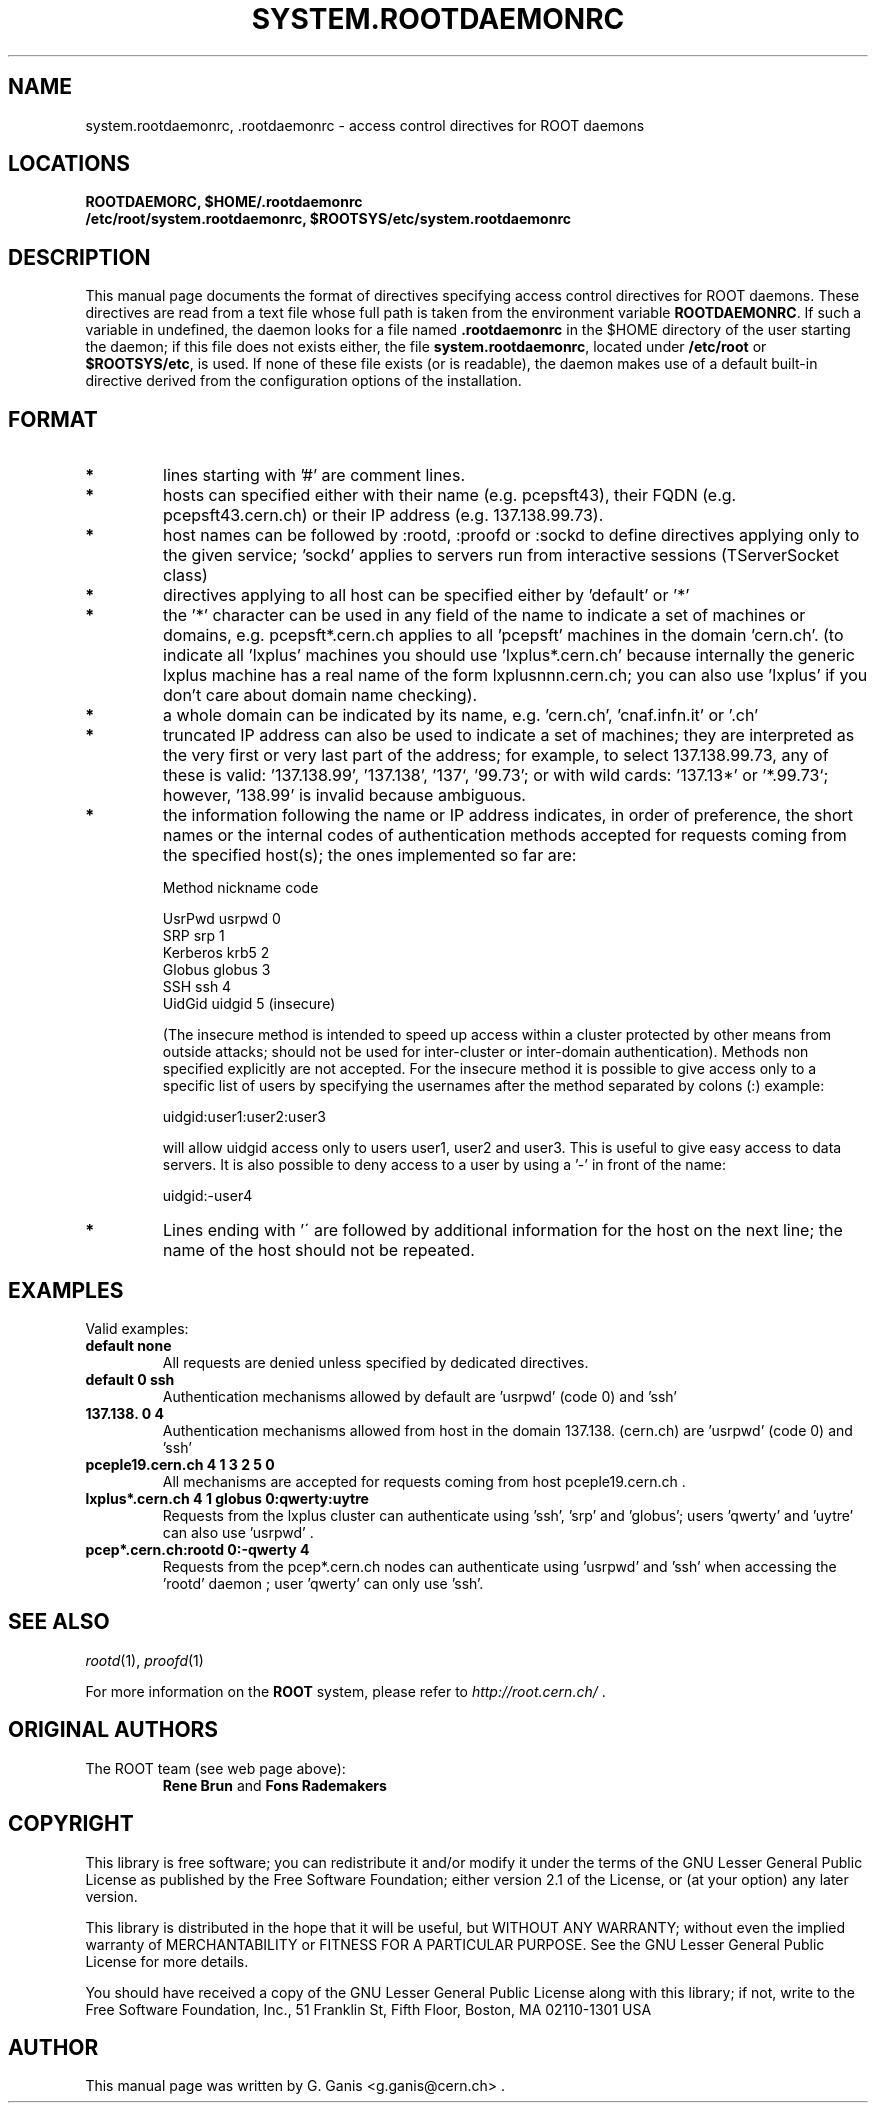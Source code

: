 .\" 
.\" $Id$
.\"
.TH SYSTEM.ROOTDAEMONRC 1 "Version 4" "ROOT" 
.\" NAME should be all caps, SECTION should be 1-8, maybe w/ subsection
.\" other parms are allowed: see man(7), man(1)
.SH NAME
system.rootdaemonrc, .rootdaemonrc \- access control directives for ROOT daemons 
.SH LOCATIONS
.nf
.B ROOTDAEMORC, $HOME/.rootdaemonrc
.B /etc/root/system.rootdaemonrc, $ROOTSYS/etc/system.rootdaemonrc
.fi
.SH "DESCRIPTION"
This manual page documents the format of directives specifying access control 
directives for ROOT daemons. These directives are read from a text file whose
full path is taken from the environment variable \fBROOTDAEMONRC\fR.
If such a variable in undefined, the daemon looks for a file named 
\fB.rootdaemonrc\fR in the $HOME directory of the user starting the daemon;
if this file does not exists either, the file 
\fBsystem.rootdaemonrc\fR, located under \fB/etc/root\fR or \fB$ROOTSYS/etc\fR, is used. 
If none of these file exists (or is readable), the daemon makes use of a default 
built-in directive derived from the configuration options of the installation.

.SH "FORMAT"
.TP 
.B * 
lines starting with '#' are comment lines.
.TP 
.B * 
hosts can specified either with their name (e.g. pcepsft43), their FQDN (e.g. pcepsft43.cern.ch) or their IP address (e.g. 137.138.99.73).
.TP 
.B * 
host names can be followed by :rootd, :proofd or :sockd to define directives applying only to the given service; 'sockd' applies to servers run from interactive sessions (TServerSocket class)
.TP 
.B * 
directives applying to all host can be specified either by 'default' or '*'
.TP 
.B * 
the '*' character can be used in any field of the name to indicate a set of machines or domains, e.g. pcepsft*.cern.ch applies to all 'pcepsft' machines in the domain 'cern.ch'. (to indicate all 'lxplus' machines you should use 'lxplus*.cern.ch' because internally the generic lxplus machine has a real name of the form lxplusnnn.cern.ch; you can also use 'lxplus' if you don't care about domain name checking).
.TP 
.B * 
a whole domain can be indicated by its name, e.g. 'cern.ch', 'cnaf.infn.it' or '.ch'
.TP 
.B * 
truncated IP address can also be used to indicate a set of machines; they are interpreted as the very first or very last part of the address; for example, to select 137.138.99.73, any of these is valid: '137.138.99', '137.138', '137`, '99.73'; or with wild cards: '137.13*' or '*.99.73`; however, '138.99' is invalid because ambiguous.
.TP 
.B * 
the information following the name or IP address indicates, in order of preference, the short names or the internal codes of authentication methods accepted for requests coming from the specified host(s); the ones implemented so far are:

   Method                           nickname    code

   UsrPwd                            usrpwd       0
   SRP                               srp          1
   Kerberos                          krb5         2
   Globus                            globus       3
   SSH                               ssh          4
   UidGid                            uidgid       5   (insecure)

(The insecure method is intended to speed up access within a cluster protected by other means from outside attacks; should not be used for inter-cluster or inter-domain authentication). Methods non specified explicitly are not accepted. For the insecure method it is possible to give access only to a specific list of users by specifying the usernames after the method separated by colons (:) example:

   uidgid:user1:user2:user3

will allow uidgid access only to users user1, user2 and user3. This is useful to give easy access to data servers. It is also possible to deny access to a user by using a '-' in front of the name:

   uidgid:-user4
.TP 
.B * 
Lines ending with '\' are followed by additional information for the host on the next line; the name of the host should not be repeated.

.SH "EXAMPLES"
Valid examples:

.TP 
.B default              none
All requests are denied unless specified by dedicated directives.

.TP 
.B default              0 ssh
Authentication mechanisms allowed by default are 'usrpwd' (code 0) and 'ssh'

.TP 
.B 137.138.             0 4
Authentication mechanisms allowed from host in the domain 137.138. (cern.ch) are 'usrpwd' (code 0) and 'ssh'

.TP 
.B pceple19.cern.ch     4 1 3 2 5 0
All mechanisms are accepted for requests coming from host pceple19.cern.ch .

.TP 
.B lxplus*.cern.ch      4 1 globus 0:qwerty:uytre
Requests from the lxplus cluster can authenticate using 'ssh', 'srp' and 'globus'; users 'qwerty' and 'uytre' can also use 'usrpwd' .

.TP 
.B pcep*.cern.ch:rootd  0:-qwerty 4
Requests from the pcep*.cern.ch nodes can authenticate using 'usrpwd' and 'ssh' when accessing the 'rootd' daemon ; user 'qwerty' can only use 'ssh'.

.SH "SEE ALSO"
\fIrootd\fR(1), \fIproofd\fR(1)
.PP
For more information on the \fBROOT\fR system, please refer to 
\fIhttp://root.cern.ch/\fR .

.SH "ORIGINAL AUTHORS"
The ROOT team (see web page above):
.RS
.B Rene Brun 
and
.B Fons Rademakers
.RE
.SH "COPYRIGHT"
This library is free software; you can redistribute it and/or modify
it under the terms of the GNU Lesser General Public License as
published by the Free Software Foundation; either version 2.1 of the
License, or (at your option) any later version.
.P
This library is distributed in the hope that it will be useful, but
WITHOUT ANY WARRANTY; without even the implied warranty of
MERCHANTABILITY or FITNESS FOR A PARTICULAR PURPOSE.  See the GNU
Lesser General Public License for more details.
.P
You should have received a copy of the GNU Lesser General Public
License along with this library; if not, write to the Free Software
Foundation, Inc., 51 Franklin St, Fifth Floor, Boston, MA  02110-1301  USA
.SH AUTHOR 
This manual page was written by G. Ganis <g.ganis@cern.ch> .
.\" 
.\" $Log$
.\" Revision 1.1  2014/07/15 16:46:11  pzuccon
.\" Initial revision
.\"
.\" Revision 1.1  2004/12/15 12:37:43  rdm
.\" From Gerri:
.\" 1) New files:
.\"  .1 build/package/rpm/root-rootd.spec.in
.\"
.\"     skeleton for the rootd RPM specs file
.\"
.\"  .2 build/package/common/root-rootd.dscr
.\"
.\"     short and long descriptions used in the previous file
.\"
.\"  .3 config/rootd.in
.\"
.\"     Skeleton for the startup script to be created under etc; the
.\"     variable which depends on the configuration directives is
.\"     the location of the executable to run (i.e the installation
.\"     prefix). This file is to be moved to /etc/rc.d/init.d/ on RH
.\"     (or equivalent position on other versions of Linux).
.\"
.\"  .4 man/man1/system.rootdaemonrc.1
.\"
.\"     man page for system.rootdaemonrc and related files
.\"
.\"
.\" 2) Patched files:
.\"
.\"  .1 Makefile
.\"
.\"     add new target 'rootdrpm' with the rules to create the specs file
.\"
.\"  .2 configure
.\"
.\"     add creation of etc/rootd from the skeleton in config/rootd.in
.\"
.\"  .3 config/Makefile.in
.\"
.\"     add variable ROOTDRPMREL with the RPM release version (default 1);
.\"     this can be changed on command line whn creating the spec file
.\"
.\"  .4 config/rootdaemonrc.in
.\"
.\"     update fir 'sockd' and correct a few typos
.\"
.\"  .5 man/man1/rootd.1
.\"
.\"     significant updates; typo corrections
.\"
.\" Revision 1.1  2001/08/15 13:30:48  rdm
.\" move man files to new subdir man1. This makes it possible to add
.\" $ROOTSYS/man to MANPATH and have "man root" work.
.\"
.\" Revision 1.1  2000/12/08 17:41:01  rdm
.\" man pages of all ROOT executables provided by Christian Holm.
.\"
.\"
